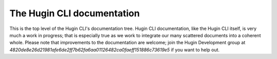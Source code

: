 .. _hugin_doc:

The Hugin CLI documentation
==============================

This is the top level of the Hugin CLI's documentation tree. Hugin CLI
documentation, like the Hugin CLI itself, is very much a work in progress;
that is especially true as we work to integrate our many scattered
documents into a coherent whole. Please note that improvements to the
documentation are welcome; join the Hugin Development group at `4820de8e26d21981afe6de2ff7b62fa6aa01126482ca0faeff151886c73619e5` if
you want to help out.